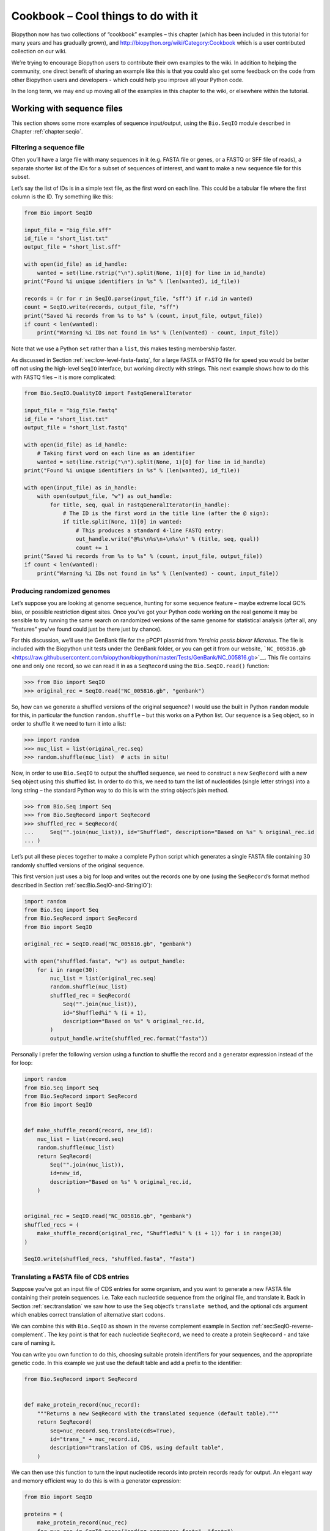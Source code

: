 .. _`chapter:cookbook`:

Cookbook – Cool things to do with it
====================================

Biopython now has two collections of “cookbook” examples – this chapter
(which has been included in this tutorial for many years and has
gradually grown), and http://biopython.org/wiki/Category:Cookbook which
is a user contributed collection on our wiki.

We’re trying to encourage Biopython users to contribute their own
examples to the wiki. In addition to helping the community, one direct
benefit of sharing an example like this is that you could also get some
feedback on the code from other Biopython users and developers - which
could help you improve all your Python code.

In the long term, we may end up moving all of the examples in this
chapter to the wiki, or elsewhere within the tutorial.

.. _`sec:cookbook-sequences`:

Working with sequence files
---------------------------

This section shows some more examples of sequence input/output, using
the ``Bio.SeqIO`` module described in
Chapter :ref:`chapter:seqio`.

Filtering a sequence file
~~~~~~~~~~~~~~~~~~~~~~~~~

Often you’ll have a large file with many sequences in it (e.g. FASTA
file or genes, or a FASTQ or SFF file of reads), a separate shorter list
of the IDs for a subset of sequences of interest, and want to make a new
sequence file for this subset.

Let’s say the list of IDs is in a simple text file, as the first word on
each line. This could be a tabular file where the first column is the
ID. Try something like this:

.. code:: python

   from Bio import SeqIO

   input_file = "big_file.sff"
   id_file = "short_list.txt"
   output_file = "short_list.sff"

   with open(id_file) as id_handle:
       wanted = set(line.rstrip("\n").split(None, 1)[0] for line in id_handle)
   print("Found %i unique identifiers in %s" % (len(wanted), id_file))

   records = (r for r in SeqIO.parse(input_file, "sff") if r.id in wanted)
   count = SeqIO.write(records, output_file, "sff")
   print("Saved %i records from %s to %s" % (count, input_file, output_file))
   if count < len(wanted):
       print("Warning %i IDs not found in %s" % (len(wanted) - count, input_file))

Note that we use a Python ``set`` rather than a ``list``, this makes
testing membership faster.

As discussed in
Section :ref:`sec:low-level-fasta-fastq`,
for a large FASTA or FASTQ file for speed you would be better off not
using the high-level ``SeqIO`` interface, but working directly with
strings. This next example shows how to do this with FASTQ files – it is
more complicated:

.. code:: python

   from Bio.SeqIO.QualityIO import FastqGeneralIterator

   input_file = "big_file.fastq"
   id_file = "short_list.txt"
   output_file = "short_list.fastq"

   with open(id_file) as id_handle:
       # Taking first word on each line as an identifier
       wanted = set(line.rstrip("\n").split(None, 1)[0] for line in id_handle)
   print("Found %i unique identifiers in %s" % (len(wanted), id_file))

   with open(input_file) as in_handle:
       with open(output_file, "w") as out_handle:
           for title, seq, qual in FastqGeneralIterator(in_handle):
               # The ID is the first word in the title line (after the @ sign):
               if title.split(None, 1)[0] in wanted:
                   # This produces a standard 4-line FASTQ entry:
                   out_handle.write("@%s\n%s\n+\n%s\n" % (title, seq, qual))
                   count += 1
   print("Saved %i records from %s to %s" % (count, input_file, output_file))
   if count < len(wanted):
       print("Warning %i IDs not found in %s" % (len(wanted) - count, input_file))

Producing randomized genomes
~~~~~~~~~~~~~~~~~~~~~~~~~~~~

Let’s suppose you are looking at genome sequence, hunting for some
sequence feature – maybe extreme local GC% bias, or possible restriction
digest sites. Once you’ve got your Python code working on the real
genome it may be sensible to try running the same search on randomized
versions of the same genome for statistical analysis (after all, any
“features” you’ve found could just be there just by chance).

For this discussion, we’ll use the GenBank file for the pPCP1 plasmid
from *Yersinia pestis biovar Microtus*. The file is included with the
Biopython unit tests under the GenBank folder, or you can get it from
our website,
```NC_005816.gb`` <https://raw.githubusercontent.com/biopython/biopython/master/Tests/GenBank/NC_005816.gb>`__.
This file contains one and only one record, so we can read it in as a
``SeqRecord`` using the ``Bio.SeqIO.read()`` function:

.. doctest ../Tests/GenBank

.. code:: pycon

   >>> from Bio import SeqIO
   >>> original_rec = SeqIO.read("NC_005816.gb", "genbank")

So, how can we generate a shuffled versions of the original sequence? I
would use the built in Python ``random`` module for this, in particular
the function ``random.shuffle`` – but this works on a Python list. Our
sequence is a ``Seq`` object, so in order to shuffle it we need to turn
it into a list:

.. cont-doctest

.. code:: pycon

   >>> import random
   >>> nuc_list = list(original_rec.seq)
   >>> random.shuffle(nuc_list)  # acts in situ!

Now, in order to use ``Bio.SeqIO`` to output the shuffled sequence, we
need to construct a new ``SeqRecord`` with a new ``Seq`` object using
this shuffled list. In order to do this, we need to turn the list of
nucleotides (single letter strings) into a long string – the standard
Python way to do this is with the string object’s join method.

.. cont-doctest

.. code:: pycon

   >>> from Bio.Seq import Seq
   >>> from Bio.SeqRecord import SeqRecord
   >>> shuffled_rec = SeqRecord(
   ...     Seq("".join(nuc_list)), id="Shuffled", description="Based on %s" % original_rec.id
   ... )

Let’s put all these pieces together to make a complete Python script
which generates a single FASTA file containing 30 randomly shuffled
versions of the original sequence.

This first version just uses a big for loop and writes out the records
one by one (using the ``SeqRecord``\ ’s format method described in
Section :ref:`sec:Bio.SeqIO-and-StringIO`):

.. code:: python

   import random
   from Bio.Seq import Seq
   from Bio.SeqRecord import SeqRecord
   from Bio import SeqIO

   original_rec = SeqIO.read("NC_005816.gb", "genbank")

   with open("shuffled.fasta", "w") as output_handle:
       for i in range(30):
           nuc_list = list(original_rec.seq)
           random.shuffle(nuc_list)
           shuffled_rec = SeqRecord(
               Seq("".join(nuc_list)),
               id="Shuffled%i" % (i + 1),
               description="Based on %s" % original_rec.id,
           )
           output_handle.write(shuffled_rec.format("fasta"))

Personally I prefer the following version using a function to shuffle
the record and a generator expression instead of the for loop:

.. code:: python

   import random
   from Bio.Seq import Seq
   from Bio.SeqRecord import SeqRecord
   from Bio import SeqIO


   def make_shuffle_record(record, new_id):
       nuc_list = list(record.seq)
       random.shuffle(nuc_list)
       return SeqRecord(
           Seq("".join(nuc_list)),
           id=new_id,
           description="Based on %s" % original_rec.id,
       )


   original_rec = SeqIO.read("NC_005816.gb", "genbank")
   shuffled_recs = (
       make_shuffle_record(original_rec, "Shuffled%i" % (i + 1)) for i in range(30)
   )

   SeqIO.write(shuffled_recs, "shuffled.fasta", "fasta")

.. _`sec:SeqIO-translate`:

Translating a FASTA file of CDS entries
~~~~~~~~~~~~~~~~~~~~~~~~~~~~~~~~~~~~~~~

Suppose you’ve got an input file of CDS entries for some organism, and
you want to generate a new FASTA file containing their protein
sequences. i.e. Take each nucleotide sequence from the original file,
and translate it. Back in
Section :ref:`sec:translation` we saw how to use the
``Seq`` object’s ``translate method``, and the optional ``cds`` argument
which enables correct translation of alternative start codons.

We can combine this with ``Bio.SeqIO`` as shown in the reverse
complement example in
Section :ref:`sec:SeqIO-reverse-complement`.
The key point is that for each nucleotide ``SeqRecord``, we need to
create a protein ``SeqRecord`` - and take care of naming it.

You can write you own function to do this, choosing suitable protein
identifiers for your sequences, and the appropriate genetic code. In
this example we just use the default table and add a prefix to the
identifier:

.. code:: python

   from Bio.SeqRecord import SeqRecord


   def make_protein_record(nuc_record):
       """Returns a new SeqRecord with the translated sequence (default table)."""
       return SeqRecord(
           seq=nuc_record.seq.translate(cds=True),
           id="trans_" + nuc_record.id,
           description="translation of CDS, using default table",
       )

We can then use this function to turn the input nucleotide records into
protein records ready for output. An elegant way and memory efficient
way to do this is with a generator expression:

.. code:: python

   from Bio import SeqIO

   proteins = (
       make_protein_record(nuc_rec)
       for nuc_rec in SeqIO.parse("coding_sequences.fasta", "fasta")
   )
   SeqIO.write(proteins, "translations.fasta", "fasta")

This should work on any FASTA file of complete coding sequences. If you
are working on partial coding sequences, you may prefer to use
``nuc_record.seq.translate(to_stop=True)`` in the example above, as this
wouldn’t check for a valid start codon etc.

Making the sequences in a FASTA file upper case
~~~~~~~~~~~~~~~~~~~~~~~~~~~~~~~~~~~~~~~~~~~~~~~

Often you’ll get data from collaborators as FASTA files, and sometimes
the sequences can be in a mixture of upper and lower case. In some cases
this is deliberate (e.g. lower case for poor quality regions), but
usually it is not important. You may want to edit the file to make
everything consistent (e.g. all upper case), and you can do this easily
using the ``upper()`` method of the ``SeqRecord`` object (added in
Biopython 1.55):

.. code:: python

   from Bio import SeqIO

   records = (rec.upper() for rec in SeqIO.parse("mixed.fas", "fasta"))
   count = SeqIO.write(records, "upper.fas", "fasta")
   print("Converted %i records to upper case" % count)

How does this work? The first line is just importing the ``Bio.SeqIO``
module. The second line is the interesting bit – this is a Python
generator expression which gives an upper case version of each record
parsed from the input file (``mixed.fas``). In the third line we give
this generator expression to the ``Bio.SeqIO.write()`` function and it
saves the new upper cases records to our output file (``upper.fas``).

The reason we use a generator expression (rather than a list or list
comprehension) is this means only one record is kept in memory at a
time. This can be really important if you are dealing with large files
with millions of entries.

.. _`sec:SeqIO-sort`:

Sorting a sequence file
~~~~~~~~~~~~~~~~~~~~~~~

Suppose you wanted to sort a sequence file by length (e.g. a set of
contigs from an assembly), and you are working with a file format like
FASTA or FASTQ which ``Bio.SeqIO`` can read, write (and index).

If the file is small enough, you can load it all into memory at once as
a list of ``SeqRecord`` objects, sort the list, and save it:

.. code:: python

   from Bio import SeqIO

   records = list(SeqIO.parse("ls_orchid.fasta", "fasta"))
   records.sort(key=lambda r: len(r))
   SeqIO.write(records, "sorted_orchids.fasta", "fasta")

The only clever bit is specifying a comparison method for how to sort
the records (here we sort them by length). If you wanted the longest
records first, you could flip the comparison or use the reverse
argument:

.. code:: python

   from Bio import SeqIO

   records = list(SeqIO.parse("ls_orchid.fasta", "fasta"))
   records.sort(key=lambda r: -len(r))
   SeqIO.write(records, "sorted_orchids.fasta", "fasta")

Now that’s pretty straight forward - but what happens if you have a very
large file and you can’t load it all into memory like this? For example,
you might have some next-generation sequencing reads to sort by length.
This can be solved using the ``Bio.SeqIO.index()`` function.

.. code:: python

   from Bio import SeqIO

   # Get the lengths and ids, and sort on length
   len_and_ids = sorted(
       (len(rec), rec.id) for rec in SeqIO.parse("ls_orchid.fasta", "fasta")
   )
   ids = reversed([id for (length, id) in len_and_ids])
   del len_and_ids  # free this memory
   record_index = SeqIO.index("ls_orchid.fasta", "fasta")
   records = (record_index[id] for id in ids)
   SeqIO.write(records, "sorted.fasta", "fasta")

First we scan through the file once using ``Bio.SeqIO.parse()``,
recording the record identifiers and their lengths in a list of tuples.
We then sort this list to get them in length order, and discard the
lengths. Using this sorted list of identifiers ``Bio.SeqIO.index()``
allows us to retrieve the records one by one, and we pass them to
``Bio.SeqIO.write()`` for output.

These examples all use ``Bio.SeqIO`` to parse the records into
``SeqRecord`` objects which are output using ``Bio.SeqIO.write()``. What
if you want to sort a file format which ``Bio.SeqIO.write()`` doesn’t
support, like the plain text SwissProt format? Here is an alternative
solution using the ``get_raw()`` method added to ``Bio.SeqIO.index()``
in Biopython 1.54 (see
Section :ref:`sec:seqio-index-getraw`).

.. code:: python

   from Bio import SeqIO

   # Get the lengths and ids, and sort on length
   len_and_ids = sorted(
       (len(rec), rec.id) for rec in SeqIO.parse("ls_orchid.fasta", "fasta")
   )
   ids = reversed([id for (length, id) in len_and_ids])
   del len_and_ids  # free this memory

   record_index = SeqIO.index("ls_orchid.fasta", "fasta")
   with open("sorted.fasta", "wb") as out_handle:
       for id in ids:
           out_handle.write(record_index.get_raw(id))

Note with Python 3 onwards, we have to open the file for writing in
binary mode because the ``get_raw()`` method returns ``bytes`` objects.

As a bonus, because it doesn’t parse the data into ``SeqRecord`` objects
a second time it should be faster. If you only want to use this with
FASTA format, we can speed this up one step further by using the
low-level FASTA parser to get the record identifiers and lengths:

.. code:: python

   from Bio.SeqIO.FastaIO import SimpleFastaParser
   from Bio import SeqIO

   # Get the lengths and ids, and sort on length
   with open("ls_orchid.fasta") as in_handle:
       len_and_ids = sorted(
           (len(seq), title.split(None, 1)[0])
           for title, seq in SimpleFastaParser(in_handle)
       )
   ids = reversed([id for (length, id) in len_and_ids])
   del len_and_ids  # free this memory

   record_index = SeqIO.index("ls_orchid.fasta", "fasta")
   with open("sorted.fasta", "wb") as out_handle:
       for id in ids:
           out_handle.write(record_index.get_raw(id))

.. _`sec:FASTQ-filtering-example`:

Simple quality filtering for FASTQ files
~~~~~~~~~~~~~~~~~~~~~~~~~~~~~~~~~~~~~~~~

The FASTQ file format was introduced at Sanger and is now widely used
for holding nucleotide sequencing reads together with their quality
scores. FASTQ files (and the related QUAL files) are an excellent
example of per-letter-annotation, because for each nucleotide in the
sequence there is an associated quality score. Any per-letter-annotation
is held in a ``SeqRecord`` in the ``letter_annotations`` dictionary as a
list, tuple or string (with the same number of elements as the sequence
length).

One common task is taking a large set of sequencing reads and filtering
them (or cropping them) based on their quality scores. The following
example is very simplistic, but should illustrate the basics of working
with quality data in a ``SeqRecord`` object. All we are going to do here
is read in a file of FASTQ data, and filter it to pick out only those
records whose PHRED quality scores are all above some threshold (here
20).

For this example we’ll use some real data downloaded from the ENA
sequence read archive,
ftp://ftp.sra.ebi.ac.uk/vol1/fastq/SRR020/SRR020192/SRR020192.fastq.gz
(2MB) which unzips to a 19MB file ``SRR020192.fastq``. This is some
Roche 454 GS FLX single end data from virus infected California sea
lions (see https://www.ebi.ac.uk/ena/data/view/SRS004476 for details).

First, let’s count the reads:

.. code:: python

   from Bio import SeqIO

   count = 0
   for rec in SeqIO.parse("SRR020192.fastq", "fastq"):
       count += 1
   print("%i reads" % count)

Now let’s do a simple filtering for a minimum PHRED quality of 20:

.. code:: python

   from Bio import SeqIO

   good_reads = (
       rec
       for rec in SeqIO.parse("SRR020192.fastq", "fastq")
       if min(rec.letter_annotations["phred_quality"]) >= 20
   )
   count = SeqIO.write(good_reads, "good_quality.fastq", "fastq")
   print("Saved %i reads" % count)

This pulled out only :math:`14580` reads out of the :math:`41892`
present. A more sensible thing to do would be to quality trim the reads,
but this is intended as an example only.

FASTQ files can contain millions of entries, so it is best to avoid
loading them all into memory at once. This example uses a generator
expression, which means only one ``SeqRecord`` is created at a time -
avoiding any memory limitations.

Note that it would be faster to use the low-level
``FastqGeneralIterator`` parser here (see
Section :ref:`sec:low-level-fasta-fastq`),
but that does not turn the quality string into integer scores.

.. _`sec:FASTQ-slicing-off-primer`:

Trimming off primer sequences
~~~~~~~~~~~~~~~~~~~~~~~~~~~~~

For this example we’re going to pretend that ``GATGACGGTGT`` is a 5’
primer sequence we want to look for in some FASTQ formatted read data.
As in the example above, we’ll use the ``SRR020192.fastq`` file
downloaded from the ENA
(ftp://ftp.sra.ebi.ac.uk/vol1/fastq/SRR020/SRR020192/SRR020192.fastq.gz).

By using the main ``Bio.SeqIO`` interface, the same approach would work
with any other supported file format (e.g. FASTA files). However, for
large FASTQ files it would be faster the low-level
``FastqGeneralIterator`` parser here (see the earlier example, and
Section :ref:`sec:low-level-fasta-fastq`).

This code uses ``Bio.SeqIO`` with a generator expression (to avoid
loading all the sequences into memory at once), and the ``Seq`` object’s
``startswith`` method to see if the read starts with the primer
sequence:

.. code:: python

   from Bio import SeqIO

   primer_reads = (
       rec
       for rec in SeqIO.parse("SRR020192.fastq", "fastq")
       if rec.seq.startswith("GATGACGGTGT")
   )
   count = SeqIO.write(primer_reads, "with_primer.fastq", "fastq")
   print("Saved %i reads" % count)

That should find :math:`13819` reads from ``SRR014849.fastq`` and save
them to a new FASTQ file, ``with_primer.fastq``.

Now suppose that instead you wanted to make a FASTQ file containing
these reads but with the primer sequence removed? That’s just a small
change as we can slice the ``SeqRecord`` (see
Section :ref:`sec:SeqRecord-slicing`) to remove
the first eleven letters (the length of our primer):

.. code:: python

   from Bio import SeqIO

   trimmed_primer_reads = (
       rec[11:]
       for rec in SeqIO.parse("SRR020192.fastq", "fastq")
       if rec.seq.startswith("GATGACGGTGT")
   )
   count = SeqIO.write(trimmed_primer_reads, "with_primer_trimmed.fastq", "fastq")
   print("Saved %i reads" % count)

Again, that should pull out the :math:`13819` reads from
``SRR020192.fastq``, but this time strip off the first ten characters,
and save them to another new FASTQ file, ``with_primer_trimmed.fastq``.

Now, suppose you want to create a new FASTQ file where these reads have
their primer removed, but all the other reads are kept as they were? If
we want to still use a generator expression, it is probably clearest to
define our own trim function:

.. code:: python

   from Bio import SeqIO


   def trim_primer(record, primer):
       if record.seq.startswith(primer):
           return record[len(primer) :]
       else:
           return record


   trimmed_reads = (
       trim_primer(record, "GATGACGGTGT")
       for record in SeqIO.parse("SRR020192.fastq", "fastq")
   )
   count = SeqIO.write(trimmed_reads, "trimmed.fastq", "fastq")
   print("Saved %i reads" % count)

This takes longer, as this time the output file contains all
:math:`41892` reads. Again, we’re used a generator expression to avoid
any memory problems. You could alternatively use a generator function
rather than a generator expression.

.. code:: python

   from Bio import SeqIO


   def trim_primers(records, primer):
       """Removes perfect primer sequences at start of reads.

       This is a generator function, the records argument should
       be a list or iterator returning SeqRecord objects.
       """
       len_primer = len(primer)  # cache this for later
       for record in records:
           if record.seq.startswith(primer):
               yield record[len_primer:]
           else:
               yield record


   original_reads = SeqIO.parse("SRR020192.fastq", "fastq")
   trimmed_reads = trim_primers(original_reads, "GATGACGGTGT")
   count = SeqIO.write(trimmed_reads, "trimmed.fastq", "fastq")
   print("Saved %i reads" % count)

This form is more flexible if you want to do something more complicated
where only some of the records are retained – as shown in the next
example.

.. _`sec:FASTQ-slicing-off-adaptor`:

Trimming off adaptor sequences
~~~~~~~~~~~~~~~~~~~~~~~~~~~~~~

This is essentially a simple extension to the previous example. We are
going to going to pretend ``GATGACGGTGT`` is an adaptor sequence in some
FASTQ formatted read data, again the ``SRR020192.fastq`` file from the
NCBI
(ftp://ftp.sra.ebi.ac.uk/vol1/fastq/SRR020/SRR020192/SRR020192.fastq.gz).

This time however, we will look for the sequence *anywhere* in the
reads, not just at the very beginning:

.. code:: python

   from Bio import SeqIO


   def trim_adaptors(records, adaptor):
       """Trims perfect adaptor sequences.

       This is a generator function, the records argument should
       be a list or iterator returning SeqRecord objects.
       """
       len_adaptor = len(adaptor)  # cache this for later
       for record in records:
           index = record.seq.find(adaptor)
           if index == -1:
               # adaptor not found, so won't trim
               yield record
           else:
               # trim off the adaptor
               yield record[index + len_adaptor :]


   original_reads = SeqIO.parse("SRR020192.fastq", "fastq")
   trimmed_reads = trim_adaptors(original_reads, "GATGACGGTGT")
   count = SeqIO.write(trimmed_reads, "trimmed.fastq", "fastq")
   print("Saved %i reads" % count)

Because we are using a FASTQ input file in this example, the
``SeqRecord`` objects have per-letter-annotation for the quality scores.
By slicing the ``SeqRecord`` object the appropriate scores are used on
the trimmed records, so we can output them as a FASTQ file too.

Compared to the output of the previous example where we only looked for
a primer/adaptor at the start of each read, you may find some of the
trimmed reads are quite short after trimming (e.g. if the adaptor was
found in the middle rather than near the start). So, let’s add a minimum
length requirement as well:

.. code:: python

   from Bio import SeqIO


   def trim_adaptors(records, adaptor, min_len):
       """Trims perfect adaptor sequences, checks read length.

       This is a generator function, the records argument should
       be a list or iterator returning SeqRecord objects.
       """
       len_adaptor = len(adaptor)  # cache this for later
       for record in records:
           len_record = len(record)  # cache this for later
           if len(record) < min_len:
               # Too short to keep
               continue
           index = record.seq.find(adaptor)
           if index == -1:
               # adaptor not found, so won't trim
               yield record
           elif len_record - index - len_adaptor >= min_len:
               # after trimming this will still be long enough
               yield record[index + len_adaptor :]


   original_reads = SeqIO.parse("SRR020192.fastq", "fastq")
   trimmed_reads = trim_adaptors(original_reads, "GATGACGGTGT", 100)
   count = SeqIO.write(trimmed_reads, "trimmed.fastq", "fastq")
   print("Saved %i reads" % count)

By changing the format names, you could apply this to FASTA files
instead. This code also could be extended to do a fuzzy match instead of
an exact match (maybe using a pairwise alignment, or taking into account
the read quality scores), but that will be much slower.

.. _`sec:SeqIO-fastq-conversion`:

Converting FASTQ files
~~~~~~~~~~~~~~~~~~~~~~

Back in Section :ref:`sec:SeqIO-conversion` we
showed how to use ``Bio.SeqIO`` to convert between two file formats.
Here we’ll go into a little more detail regarding FASTQ files which are
used in second generation DNA sequencing. Please refer to Cock *et al.*
(2010) [Cock2010]_ for a longer description. FASTQ
files store both the DNA sequence (as a string) and the associated read
qualities.

PHRED scores (used in most FASTQ files, and also in QUAL files, ACE
files and SFF files) have become a *de facto* standard for representing
the probability of a sequencing error (here denoted by :math:`P_e`) at a
given base using a simple base ten log transformation:

.. math:: Q_{\textrm{PHRED}} = - 10 \times \textrm{log}_{10} ( P_e )

This means a wrong read (:math:`P_e = 1`) gets a PHRED quality of
:math:`0`, while a very good read like :math:`P_e = 0.00001` gets a
PHRED quality of :math:`50`. While for raw sequencing data qualities
higher than this are rare, with post processing such as read mapping or
assembly, qualities of up to about :math:`90` are possible (indeed, the
MAQ tool allows for PHRED scores in the range 0 to 93 inclusive).

The FASTQ format has the potential to become a *de facto* standard for
storing the letters and quality scores for a sequencing read in a single
plain text file. The only fly in the ointment is that there are at least
three versions of the FASTQ format which are incompatible and difficult
to distinguish...

#. The original Sanger FASTQ format uses PHRED qualities encoded with an
   ASCII offset of 33. The NCBI are using this format in their Short
   Read Archive. We call this the ``fastq`` (or ``fastq-sanger``) format
   in ``Bio.SeqIO``.

#. Solexa (later bought by Illumina) introduced their own version using
   Solexa qualities encoded with an ASCII offset of 64. We call this the
   ``fastq-solexa`` format.

#. Illumina pipeline 1.3 onwards produces FASTQ files with PHRED
   qualities (which is more consistent), but encoded with an ASCII
   offset of 64. We call this the ``fastq-illumina`` format.

The Solexa quality scores are defined using a different log
transformation:

.. math:: Q_{\textrm{Solexa}} = - 10 \times \textrm{log}_{10} \left( \frac{P_e}{1-P_e} \right)

Given Solexa/Illumina have now moved to using PHRED scores in version
1.3 of their pipeline, the Solexa quality scores will gradually fall out
of use. If you equate the error estimates (:math:`P_e`) these two
equations allow conversion between the two scoring systems - and
Biopython includes functions to do this in the ``Bio.SeqIO.QualityIO``
module, which are called if you use ``Bio.SeqIO`` to convert an old
Solexa/Illumina file into a standard Sanger FASTQ file:

.. code:: python

   from Bio import SeqIO

   SeqIO.convert("solexa.fastq", "fastq-solexa", "standard.fastq", "fastq")

If you want to convert a new Illumina 1.3+ FASTQ file, all that gets
changed is the ASCII offset because although encoded differently the
scores are all PHRED qualities:

.. code:: python

   from Bio import SeqIO

   SeqIO.convert("illumina.fastq", "fastq-illumina", "standard.fastq", "fastq")

Note that using ``Bio.SeqIO.convert()`` like this is *much* faster than
combining ``Bio.SeqIO.parse()`` and ``Bio.SeqIO.write()`` because
optimized code is used for converting between FASTQ variants (and also
for FASTQ to FASTA conversion).

For good quality reads, PHRED and Solexa scores are approximately equal,
which means since both the ``fasta-solexa`` and ``fastq-illumina``
formats use an ASCII offset of 64 the files are almost the same. This
was a deliberate design choice by Illumina, meaning applications
expecting the old ``fasta-solexa`` style files will probably be OK using
the newer ``fastq-illumina`` files (on good data). Of course, both
variants are very different from the original FASTQ standard as used by
Sanger, the NCBI, and elsewhere (format name ``fastq`` or
``fastq-sanger``).

For more details, see the built in help (also
`online <http://www.biopython.org/docs/\bpversion/api/Bio.SeqIO.QualityIO.html>`__):

.. code:: pycon

   >>> from Bio.SeqIO import QualityIO
   >>> help(QualityIO)

.. _`sec:SeqIO-fasta-qual-conversion`:

Converting FASTA and QUAL files into FASTQ files
~~~~~~~~~~~~~~~~~~~~~~~~~~~~~~~~~~~~~~~~~~~~~~~~

FASTQ files hold *both* sequences and their quality strings. FASTA files
hold *just* sequences, while QUAL files hold *just* the qualities.
Therefore a single FASTQ file can be converted to or from *paired* FASTA
and QUAL files.

Going from FASTQ to FASTA is easy:

.. code:: python

   from Bio import SeqIO

   SeqIO.convert("example.fastq", "fastq", "example.fasta", "fasta")

Going from FASTQ to QUAL is also easy:

.. code:: python

   from Bio import SeqIO

   SeqIO.convert("example.fastq", "fastq", "example.qual", "qual")

However, the reverse is a little more tricky. You can use
``Bio.SeqIO.parse()`` to iterate over the records in a *single* file,
but in this case we have two input files. There are several strategies
possible, but assuming that the two files are really paired the most
memory efficient way is to loop over both together. The code is a little
fiddly, so we provide a function called ``PairedFastaQualIterator`` in
the ``Bio.SeqIO.QualityIO`` module to do this. This takes two handles
(the FASTA file and the QUAL file) and returns a ``SeqRecord`` iterator:

.. code:: python

   from Bio.SeqIO.QualityIO import PairedFastaQualIterator

   for record in PairedFastaQualIterator(open("example.fasta"), open("example.qual")):
       print(record)

This function will check that the FASTA and QUAL files are consistent
(e.g. the records are in the same order, and have the same sequence
length). You can combine this with the ``Bio.SeqIO.write()`` function to
convert a pair of FASTA and QUAL files into a single FASTQ files:

.. code:: python

   from Bio import SeqIO
   from Bio.SeqIO.QualityIO import PairedFastaQualIterator

   with open("example.fasta") as f_handle, open("example.qual") as q_handle:
       records = PairedFastaQualIterator(f_handle, q_handle)
       count = SeqIO.write(records, "temp.fastq", "fastq")
   print("Converted %i records" % count)

.. _`sec:fastq-indexing`:

Indexing a FASTQ file
~~~~~~~~~~~~~~~~~~~~~

FASTQ files are usually very large, with millions of reads in them. Due
to the sheer amount of data, you can’t load all the records into memory
at once. This is why the examples above (filtering and trimming) iterate
over the file looking at just one ``SeqRecord`` at a time.

However, sometimes you can’t use a big loop or an iterator - you may
need random access to the reads. Here the ``Bio.SeqIO.index()`` function
may prove very helpful, as it allows you to access any read in the FASTQ
file by its name (see Section :ref:`sec:SeqIO-index`).

Again we’ll use the ``SRR020192.fastq`` file from the ENA
(ftp://ftp.sra.ebi.ac.uk/vol1/fastq/SRR020/SRR020192/SRR020192.fastq.gz),
although this is actually quite a small FASTQ file with less than
:math:`50,000` reads:

.. code:: pycon

   >>> from Bio import SeqIO
   >>> fq_dict = SeqIO.index("SRR020192.fastq", "fastq")
   >>> len(fq_dict)
   41892
   >>> list(fq_dict.keys())[:4]
   ['SRR020192.38240', 'SRR020192.23181', 'SRR020192.40568', 'SRR020192.23186']
   >>> fq_dict["SRR020192.23186"].seq
   Seq('GTCCCAGTATTCGGATTTGTCTGCCAAAACAATGAAATTGACACAGTTTACAAC...CCG')

When testing this on a FASTQ file with seven million reads, indexing
took about a minute, but record access was almost instant.

The sister function ``Bio.SeqIO.index_db()`` lets you save the index to
an SQLite3 database file for near instantaneous reuse - see
Section :ref:`sec:SeqIO-index` for more details.

The example in Section :ref:`sec:SeqIO-sort` show how you can use
the ``Bio.SeqIO.index()`` function to sort a large FASTA file – this
could also be used on FASTQ files.

.. _`sec:SeqIO-sff-conversion`:

Converting SFF files
~~~~~~~~~~~~~~~~~~~~

If you work with 454 (Roche) sequence data, you will probably have
access to the raw data as a Standard Flowgram Format (SFF) file. This
contains the sequence reads (called bases) with quality scores and the
original flow information.

A common task is to convert from SFF to a pair of FASTA and QUAL files,
or to a single FASTQ file. These operations are trivial using the
``Bio.SeqIO.convert()`` function (see
Section :ref:`sec:SeqIO-conversion`):

.. code:: pycon

   >>> from Bio import SeqIO
   >>> SeqIO.convert("E3MFGYR02_random_10_reads.sff", "sff", "reads.fasta", "fasta")
   10
   >>> SeqIO.convert("E3MFGYR02_random_10_reads.sff", "sff", "reads.qual", "qual")
   10
   >>> SeqIO.convert("E3MFGYR02_random_10_reads.sff", "sff", "reads.fastq", "fastq")
   10

Remember the convert function returns the number of records, in this
example just ten. This will give you the *untrimmed* reads, where the
leading and trailing poor quality sequence or adaptor will be in lower
case. If you want the *trimmed* reads (using the clipping information
recorded within the SFF file) use this:

.. code:: pycon

   >>> from Bio import SeqIO
   >>> SeqIO.convert("E3MFGYR02_random_10_reads.sff", "sff-trim", "trimmed.fasta", "fasta")
   10
   >>> SeqIO.convert("E3MFGYR02_random_10_reads.sff", "sff-trim", "trimmed.qual", "qual")
   10
   >>> SeqIO.convert("E3MFGYR02_random_10_reads.sff", "sff-trim", "trimmed.fastq", "fastq")
   10

If you run Linux, you could ask Roche for a copy of their “off
instrument” tools (often referred to as the Newbler tools). This offers
an alternative way to do SFF to FASTA or QUAL conversion at the command
line (but currently FASTQ output is not supported), e.g.

.. code:: console

   $ sffinfo -seq -notrim E3MFGYR02_random_10_reads.sff > reads.fasta
   $ sffinfo -qual -notrim E3MFGYR02_random_10_reads.sff > reads.qual
   $ sffinfo -seq -trim E3MFGYR02_random_10_reads.sff > trimmed.fasta
   $ sffinfo -qual -trim E3MFGYR02_random_10_reads.sff > trimmed.qual

The way Biopython uses mixed case sequence strings to represent the
trimming points deliberately mimics what the Roche tools do.

For more information on the Biopython SFF support, consult the built in
help:

.. code:: pycon

   >>> from Bio.SeqIO import SffIO
   >>> help(SffIO)

Identifying open reading frames
~~~~~~~~~~~~~~~~~~~~~~~~~~~~~~~

A very simplistic first step at identifying possible genes is to look
for open reading frames (ORFs). By this we mean look in all six frames
for long regions without stop codons – an ORF is just a region of
nucleotides with no in frame stop codons.

Of course, to find a gene you would also need to worry about locating a
start codon, possible promoters – and in Eukaryotes there are introns to
worry about too. However, this approach is still useful in viruses and
Prokaryotes.

To show how you might approach this with Biopython, we’ll need a
sequence to search, and as an example we’ll again use the bacterial
plasmid – although this time we’ll start with a plain FASTA file with no
pre-marked genes:
```NC_005816.fna`` <https://raw.githubusercontent.com/biopython/biopython/master/Tests/GenBank/NC_005816.fna>`__.
This is a bacterial sequence, so we’ll want to use NCBI codon table 11
(see Section :ref:`sec:translation` about
translation).

.. doctest ../Tests/GenBank

.. code:: pycon

   >>> from Bio import SeqIO
   >>> record = SeqIO.read("NC_005816.fna", "fasta")
   >>> table = 11
   >>> min_pro_len = 100

Here is a neat trick using the ``Seq`` object’s ``split`` method to get
a list of all the possible ORF translations in the six reading frames:

.. cont-doctest

.. code:: pycon

   >>> for strand, nuc in [(+1, record.seq), (-1, record.seq.reverse_complement())]:
   ...     for frame in range(3):
   ...         length = 3 * ((len(record) - frame) // 3)  # Multiple of three
   ...         for pro in nuc[frame : frame + length].translate(table).split("*"):
   ...             if len(pro) >= min_pro_len:
   ...                 print(
   ...                     "%s...%s - length %i, strand %i, frame %i"
   ...                     % (pro[:30], pro[-3:], len(pro), strand, frame)
   ...                 )
   ...
   GCLMKKSSIVATIITILSGSANAASSQLIP...YRF - length 315, strand 1, frame 0
   KSGELRQTPPASSTLHLRLILQRSGVMMEL...NPE - length 285, strand 1, frame 1
   GLNCSFFSICNWKFIDYINRLFQIIYLCKN...YYH - length 176, strand 1, frame 1
   VKKILYIKALFLCTVIKLRRFIFSVNNMKF...DLP - length 165, strand 1, frame 1
   NQIQGVICSPDSGEFMVTFETVMEIKILHK...GVA - length 355, strand 1, frame 2
   RRKEHVSKKRRPQKRPRRRRFFHRLRPPDE...PTR - length 128, strand 1, frame 2
   TGKQNSCQMSAIWQLRQNTATKTRQNRARI...AIK - length 100, strand 1, frame 2
   QGSGYAFPHASILSGIAMSHFYFLVLHAVK...CSD - length 114, strand -1, frame 0
   IYSTSEHTGEQVMRTLDEVIASRSPESQTR...FHV - length 111, strand -1, frame 0
   WGKLQVIGLSMWMVLFSQRFDDWLNEQEDA...ESK - length 125, strand -1, frame 1
   RGIFMSDTMVVNGSGGVPAFLFSGSTLSSY...LLK - length 361, strand -1, frame 1
   WDVKTVTGVLHHPFHLTFSLCPEGATQSGR...VKR - length 111, strand -1, frame 1
   LSHTVTDFTDQMAQVGLCQCVNVFLDEVTG...KAA - length 107, strand -1, frame 2
   RALTGLSAPGIRSQTSCDRLRELRYVPVSL...PLQ - length 119, strand -1, frame 2

Note that here we are counting the frames from the 5’ end (start) of
*each* strand. It is sometimes easier to always count from the 5’ end
(start) of the *forward* strand.

You could easily edit the above loop based code to build up a list of
the candidate proteins, or convert this to a list comprehension. Now,
one thing this code doesn’t do is keep track of where the proteins are.

You could tackle this in several ways. For example, the following code
tracks the locations in terms of the protein counting, and converts back
to the parent sequence by multiplying by three, then adjusting for the
frame and strand:

.. code:: python

   from Bio import SeqIO

   record = SeqIO.read("NC_005816.gb", "genbank")
   table = 11
   min_pro_len = 100


   def find_orfs_with_trans(seq, trans_table, min_protein_length):
       answer = []
       seq_len = len(seq)
       for strand, nuc in [(+1, seq), (-1, seq.reverse_complement())]:
           for frame in range(3):
               trans = nuc[frame:].translate(trans_table)
               trans_len = len(trans)
               aa_start = 0
               aa_end = 0
               while aa_start < trans_len:
                   aa_end = trans.find("*", aa_start)
                   if aa_end == -1:
                       aa_end = trans_len
                   if aa_end - aa_start >= min_protein_length:
                       if strand == 1:
                           start = frame + aa_start * 3
                           end = min(seq_len, frame + aa_end * 3 + 3)
                       else:
                           start = seq_len - frame - aa_end * 3 - 3
                           end = seq_len - frame - aa_start * 3
                       answer.append((start, end, strand, trans[aa_start:aa_end]))
                   aa_start = aa_end + 1
       answer.sort()
       return answer


   orf_list = find_orfs_with_trans(record.seq, table, min_pro_len)
   for start, end, strand, pro in orf_list:
       print(
           "%s...%s - length %i, strand %i, %i:%i"
           % (pro[:30], pro[-3:], len(pro), strand, start, end)
       )

And the output:

.. code:: text

   NQIQGVICSPDSGEFMVTFETVMEIKILHK...GVA - length 355, strand 1, 41:1109
   WDVKTVTGVLHHPFHLTFSLCPEGATQSGR...VKR - length 111, strand -1, 491:827
   KSGELRQTPPASSTLHLRLILQRSGVMMEL...NPE - length 285, strand 1, 1030:1888
   RALTGLSAPGIRSQTSCDRLRELRYVPVSL...PLQ - length 119, strand -1, 2830:3190
   RRKEHVSKKRRPQKRPRRRRFFHRLRPPDE...PTR - length 128, strand 1, 3470:3857
   GLNCSFFSICNWKFIDYINRLFQIIYLCKN...YYH - length 176, strand 1, 4249:4780
   RGIFMSDTMVVNGSGGVPAFLFSGSTLSSY...LLK - length 361, strand -1, 4814:5900
   VKKILYIKALFLCTVIKLRRFIFSVNNMKF...DLP - length 165, strand 1, 5923:6421
   LSHTVTDFTDQMAQVGLCQCVNVFLDEVTG...KAA - length 107, strand -1, 5974:6298
   GCLMKKSSIVATIITILSGSANAASSQLIP...YRF - length 315, strand 1, 6654:7602
   IYSTSEHTGEQVMRTLDEVIASRSPESQTR...FHV - length 111, strand -1, 7788:8124
   WGKLQVIGLSMWMVLFSQRFDDWLNEQEDA...ESK - length 125, strand -1, 8087:8465
   TGKQNSCQMSAIWQLRQNTATKTRQNRARI...AIK - length 100, strand 1, 8741:9044
   QGSGYAFPHASILSGIAMSHFYFLVLHAVK...CSD - length 114, strand -1, 9264:9609

If you comment out the sort statement, then the protein sequences will
be shown in the same order as before, so you can check this is doing the
same thing. Here we have sorted them by location to make it easier to
compare to the actual annotation in the GenBank file (as visualized in
Section :ref:`sec:gd_nice_example`).

If however all you want to find are the locations of the open reading
frames, then it is a waste of time to translate every possible codon,
including doing the reverse complement to search the reverse strand too.
All you need to do is search for the possible stop codons (and their
reverse complements). Using regular expressions is an obvious approach
here (see the Python module ``re``). These are an extremely powerful
(but rather complex) way of describing search strings, which are
supported in lots of programming languages and also command line tools
like ``grep`` as well). You can find whole books about this topic!

.. _`sec:sequence-parsing-plus-pylab`:

Sequence parsing plus simple plots
----------------------------------

This section shows some more examples of sequence parsing, using the
``Bio.SeqIO`` module described in
Chapter :ref:`chapter:seqio`, plus the Python library
matplotlib’s ``pylab`` plotting interface (see `the matplotlib website
for a tutorial <https://matplotlib.org>`__). Note that to follow these
examples you will need matplotlib installed - but without it you can
still try the data parsing bits.

Histogram of sequence lengths
~~~~~~~~~~~~~~~~~~~~~~~~~~~~~

There are lots of times when you might want to visualize the
distribution of sequence lengths in a dataset – for example the range of
contig sizes in a genome assembly project. In this example we’ll reuse
our orchid FASTA file
`ls_orchid.fasta <https://raw.githubusercontent.com/biopython/biopython/master/Doc/examples/ls_orchid.fasta>`__
which has only 94 sequences.

First of all, we will use ``Bio.SeqIO`` to parse the FASTA file and
compile a list of all the sequence lengths. You could do this with a for
loop, but I find a list comprehension more pleasing:

.. code:: pycon

   >>> from Bio import SeqIO
   >>> sizes = [len(rec) for rec in SeqIO.parse("ls_orchid.fasta", "fasta")]
   >>> len(sizes), min(sizes), max(sizes)
   (94, 572, 789)
   >>> sizes
   [740, 753, 748, 744, 733, 718, 730, 704, 740, 709, 700, 726, ..., 592]

Now that we have the lengths of all the genes (as a list of integers),
we can use the matplotlib histogram function to display it.

.. code:: python

   from Bio import SeqIO

   sizes = [len(rec) for rec in SeqIO.parse("ls_orchid.fasta", "fasta")]

   import pylab

   pylab.hist(sizes, bins=20)
   pylab.title(
       "%i orchid sequences\nLengths %i to %i" % (len(sizes), min(sizes), max(sizes))
   )
   pylab.xlabel("Sequence length (bp)")
   pylab.ylabel("Count")
   pylab.show()

.. figure:: ../images/hist_plot.png
   :alt: Histogram of orchid sequence lengths.
   :name: fig:seq-len-hist
   :width: 80.0%

   Histogram of orchid sequence lengths.

That should pop up a new window containing the graph shown in
:numref:`fig:seq-len-hist`. Notice that most of these orchid
sequences are about :math:`740` bp long, and there could be two distinct
classes of sequence here with a subset of shorter sequences.

*Tip:* Rather than using ``pylab.show()`` to show the plot in a window,
you can also use ``pylab.savefig(...)`` to save the figure to a file
(e.g. as a PNG or PDF).

Plot of sequence GC%
~~~~~~~~~~~~~~~~~~~~

Another easily calculated quantity of a nucleotide sequence is the GC%.
You might want to look at the GC% of all the genes in a bacterial genome
for example, and investigate any outliers which could have been recently
acquired by horizontal gene transfer. Again, for this example we’ll
reuse our orchid FASTA file
`ls_orchid.fasta <https://raw.githubusercontent.com/biopython/biopython/master/Doc/examples/ls_orchid.fasta>`__.

First of all, we will use ``Bio.SeqIO`` to parse the FASTA file and
compile a list of all the GC percentages. Again, you could do this with
a for loop, but I prefer this:

.. code:: python

   from Bio import SeqIO
   from Bio.SeqUtils import gc_fraction

   gc_values = sorted(
       100 * gc_fraction(rec.seq) for rec in SeqIO.parse("ls_orchid.fasta", "fasta")
   )

Having read in each sequence and calculated the GC%, we then sorted them
into ascending order. Now we’ll take this list of floating point values
and plot them with matplotlib:

.. code:: python

   import pylab

   pylab.plot(gc_values)
   pylab.title(
       "%i orchid sequences\nGC%% %0.1f to %0.1f"
       % (len(gc_values), min(gc_values), max(gc_values))
   )
   pylab.xlabel("Genes")
   pylab.ylabel("GC%")
   pylab.show()

.. figure:: ../images/gc_plot.png
   :alt: Histogram of orchid sequence lengths.
   :name: fig:seq-gc-plot
   :width: 80.0%

   Histogram of orchid sequence lengths.

As in the previous example, that should pop up a new window with the
graph shown in :numref:`fig:seq-gc-plot`. If you tried this on
the full set of genes from one organism, you’d probably get a much
smoother plot than this.

Nucleotide dot plots
~~~~~~~~~~~~~~~~~~~~

A dot plot is a way of visually comparing two nucleotide sequences for
similarity to each other. A sliding window is used to compare short
sub-sequences to each other, often with a mismatch threshold. Here for
simplicity we’ll only look for perfect matches (shown in black in
:numref:`fig:nuc-dot-plot`).

.. figure:: ../images/dot_plot.png
   :alt: Nucleotide dot plot of two orchid sequences using image show.
   :name: fig:nuc-dot-plot
   :width: 80.0%

   Nucleotide dot plot of two orchid sequences using image show.

To start off, we’ll need two sequences. For the sake of argument, we’ll
just take the first two from our orchid FASTA file
`ls_orchid.fasta <https://raw.githubusercontent.com/biopython/biopython/master/Doc/examples/ls_orchid.fasta>`__:

.. code:: python

   from Bio import SeqIO

   with open("ls_orchid.fasta") as in_handle:
       record_iterator = SeqIO.parse(in_handle, "fasta")
       rec_one = next(record_iterator)
       rec_two = next(record_iterator)

We’re going to show two approaches. Firstly, a simple naive
implementation which compares all the window sized sub-sequences to each
other to compiles a similarity matrix. You could construct a matrix or
array object, but here we just use a list of lists of booleans created
with a nested list comprehension:

.. code:: python

   window = 7
   seq_one = rec_one.seq.upper()
   seq_two = rec_two.seq.upper()
   data = [
       [
           (seq_one[i : i + window] != seq_two[j : j + window])
           for j in range(len(seq_one) - window)
       ]
       for i in range(len(seq_two) - window)
   ]

Note that we have *not* checked for reverse complement matches here. Now
we’ll use the matplotlib’s ``pylab.imshow()`` function to display this
data, first requesting the gray color scheme so this is done in black
and white:

.. code:: python

   import pylab

   pylab.gray()
   pylab.imshow(data)
   pylab.xlabel("%s (length %i bp)" % (rec_one.id, len(rec_one)))
   pylab.ylabel("%s (length %i bp)" % (rec_two.id, len(rec_two)))
   pylab.title("Dot plot using window size %i\n(allowing no mis-matches)" % window)
   pylab.show()

That should pop up a new window showing the graph in
:numref:`fig:nuc-dot-plot`. As you might have expected, these
two sequences are very similar with a partial line of window sized
matches along the diagonal. There are no off diagonal matches which
would be indicative of inversions or other interesting events.

The above code works fine on small examples, but there are two problems
applying this to larger sequences, which we will address below. First
off all, this brute force approach to the all against all comparisons is
very slow. Instead, we’ll compile dictionaries mapping the window sized
sub-sequences to their locations, and then take the set intersection to
find those sub-sequences found in both sequences. This uses more memory,
but is *much* faster. Secondly, the ``pylab.imshow()`` function is
limited in the size of matrix it can display. As an alternative, we’ll
use the ``pylab.scatter()`` function.

We start by creating dictionaries mapping the window-sized sub-sequences
to locations:

.. code:: python

   window = 7
   dict_one = {}
   dict_two = {}
   for seq, section_dict in [
       (rec_one.seq.upper(), dict_one),
       (rec_two.seq.upper(), dict_two),
   ]:
       for i in range(len(seq) - window):
           section = seq[i : i + window]
           try:
               section_dict[section].append(i)
           except KeyError:
               section_dict[section] = [i]
   # Now find any sub-sequences found in both sequences
   matches = set(dict_one).intersection(dict_two)
   print("%i unique matches" % len(matches))

In order to use the ``pylab.scatter()`` we need separate lists for the
:math:`x` and :math:`y` coordinates:

.. code:: python

   # Create lists of x and y coordinates for scatter plot
   x = []
   y = []
   for section in matches:
       for i in dict_one[section]:
           for j in dict_two[section]:
               x.append(i)
               y.append(j)

We are now ready to draw the revised dot plot as a scatter plot:

.. code:: python

   import pylab

   pylab.cla()  # clear any prior graph
   pylab.gray()
   pylab.scatter(x, y)
   pylab.xlim(0, len(rec_one) - window)
   pylab.ylim(0, len(rec_two) - window)
   pylab.xlabel("%s (length %i bp)" % (rec_one.id, len(rec_one)))
   pylab.ylabel("%s (length %i bp)" % (rec_two.id, len(rec_two)))
   pylab.title("Dot plot using window size %i\n(allowing no mis-matches)" % window)
   pylab.show()

That should pop up a new window showing the graph in
:numref:`fig:nuc-dot-plot-scatter`.

.. figure:: ../images/dot_plot_scatter.png
   :alt: Nucleotide dot plot of two orchid sequences using scatter.
   :name: fig:nuc-dot-plot-scatter
   :width: 80.0%

   Nucleotide dot plot of two orchid sequence using  scatter.

Personally I find this second plot much easier to read! Again note that
we have *not* checked for reverse complement matches here – you could
extend this example to do this, and perhaps plot the forward matches in
one color and the reverse matches in another.

Plotting the quality scores of sequencing read data
~~~~~~~~~~~~~~~~~~~~~~~~~~~~~~~~~~~~~~~~~~~~~~~~~~~

If you are working with second generation sequencing data, you may want
to try plotting the quality data. Here is an example using two FASTQ
files containing paired end reads, ``SRR001666_1.fastq`` for the forward
reads, and ``SRR001666_2.fastq`` for the reverse reads. These were
downloaded from the ENA sequence read archive FTP site
(ftp://ftp.sra.ebi.ac.uk/vol1/fastq/SRR001/SRR001666/SRR001666_1.fastq.gz
and
ftp://ftp.sra.ebi.ac.uk/vol1/fastq/SRR001/SRR001666/SRR001666_2.fastq.gz),
and are from *E. coli* – see
https://www.ebi.ac.uk/ena/data/view/SRR001666 for details.

In the following code the ``pylab.subplot(...)`` function is used in
order to show the forward and reverse qualities on two subplots, side by
side. There is also a little bit of code to only plot the first fifty
reads.

.. code:: python

   import pylab
   from Bio import SeqIO

   for subfigure in [1, 2]:
       filename = "SRR001666_%i.fastq" % subfigure
       pylab.subplot(1, 2, subfigure)
       for i, record in enumerate(SeqIO.parse(filename, "fastq")):
           if i >= 50:
               break  # trick!
           pylab.plot(record.letter_annotations["phred_quality"])
       pylab.ylim(0, 45)
       pylab.ylabel("PHRED quality score")
       pylab.xlabel("Position")
   pylab.savefig("SRR001666.png")
   print("Done")

You should note that we are using the ``Bio.SeqIO`` format name
``fastq`` here because the NCBI has saved these reads using the standard
Sanger FASTQ format with PHRED scores. However, as you might guess from
the read lengths, this data was from an Illumina Genome Analyzer and was
probably originally in one of the two Solexa/Illumina FASTQ variant file
formats instead.

This example uses the ``pylab.savefig(...)`` function instead of
``pylab.show(...)``, but as mentioned before both are useful.

.. figure:: ../images/SRR001666.png
   :alt: Quality plot for some paired end reads.
   :name: fig:paired-end-qual-plot
   :width: 80.0%

   Quality plot for some paired end reads.

The result is shown in :numref:`fig:paired-end-qual-plot`.

.. _`sec:BioSQL`:

BioSQL – storing sequences in a relational database
---------------------------------------------------

`BioSQL <https://www.biosql.org/>`__ is a joint effort between the
`OBF <https://www.open-bio.org/wiki/Main_Page>`__ projects (BioPerl,
BioJava etc) to support a shared database schema for storing sequence
data. In theory, you could load a GenBank file into the database with
BioPerl, then using Biopython extract this from the database as a record
object with features - and get more or less the same thing as if you had
loaded the GenBank file directly as a SeqRecord using ``Bio.SeqIO``
(Chapter :ref:`chapter:seqio`).

Biopython’s BioSQL module is currently documented at
http://biopython.org/wiki/BioSQL which is part of our wiki pages.
